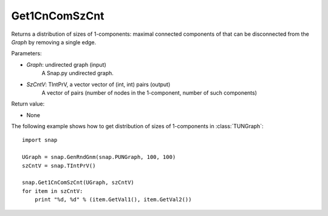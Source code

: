 Get1CnComSzCnt
''''''''''''''

.. function:: Get1CnComSzCnt (Graph, SzCntV)

Returns a distribution of sizes of 1-components: maximal connected components of that can be disconnected from the *Graph* by removing a single edge.

Parameters:

- *Graph*: undirected graph (input)
    A Snap.py undirected graph.

- *SzCntV*: TIntPrV, a vector vector of (int, int) pairs (output)
    A vector of pairs (number of nodes in the 1-component, number of such components)

Return value:

- None


The following example shows how to get distribution of sizes of 1-components in  :class:`TUNGraph`::

    import snap

    UGraph = snap.GenRndGnm(snap.PUNGraph, 100, 100)
    szCntV = snap.TIntPrV()

    snap.Get1CnComSzCnt(UGraph, szCntV)
    for item in szCntV:
        print "%d, %d" % (item.GetVal1(), item.GetVal2())
